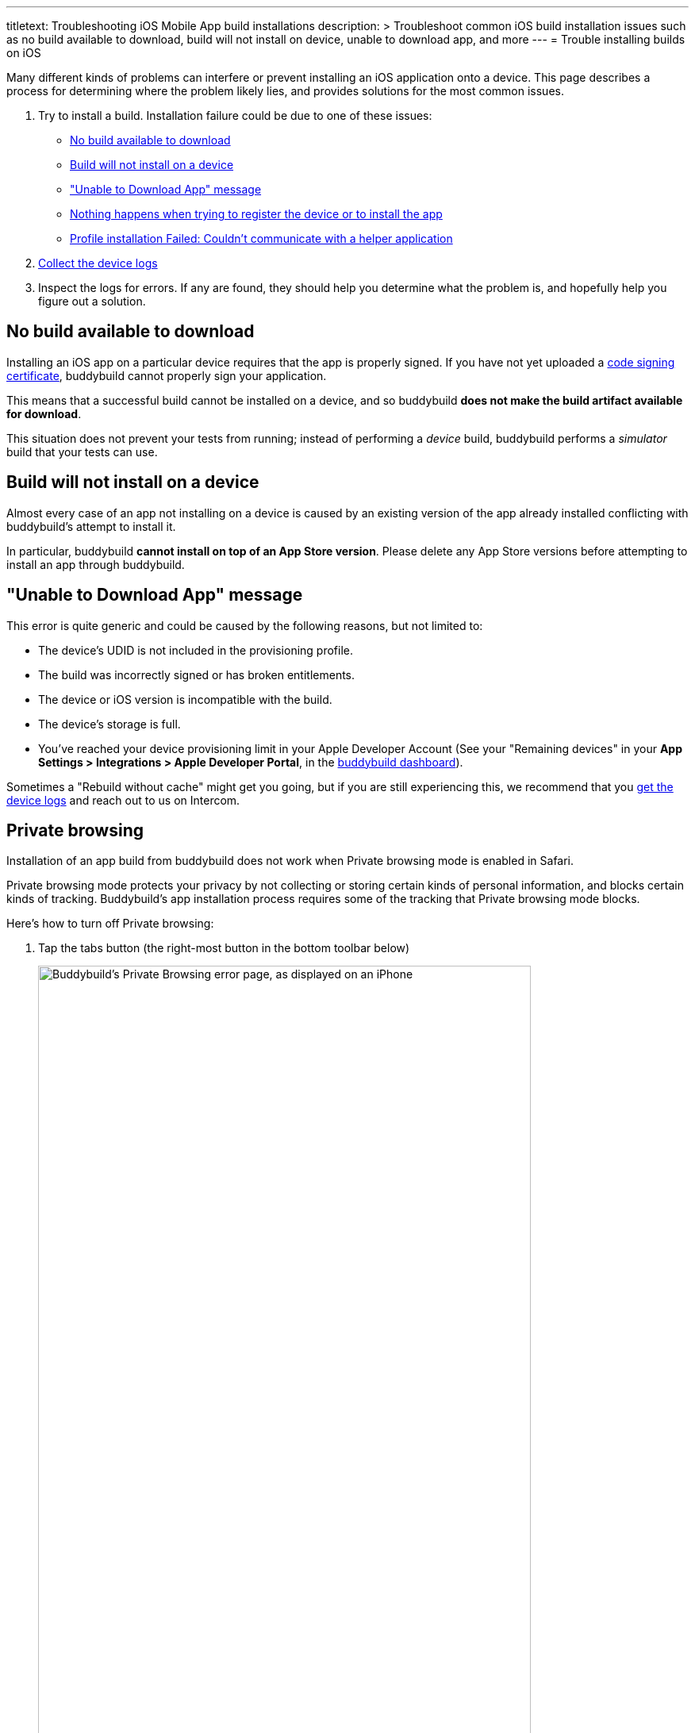 --- 
titletext: Troubleshooting iOS Mobile App build installations
description: >
  Troubleshoot common iOS build installation issues such as no build available
  to download, build will not install on device, unable to download app, and more
---
= Trouble installing builds on iOS

Many different kinds of problems can interfere or prevent installing an
iOS application onto a device. This page describes a process for
determining where the problem likely lies, and provides solutions for
the most common issues.

. Try to install a build. Installation failure could be due to one of
  these issues:
+
--
- <<no_build_available>>
- <<will_not_install>>
- <<unable_to_download>>
- <<nothing_happens>>
- <<profile_failed>>
--

. link:getting_device_logs_from_xcode.adoc[Collect the device logs]

. Inspect the logs for errors. If any are found, they should help you
  determine what the problem is, and hopefully help you figure out a
  solution.


[[no_build_available]]
== No build available to download

Installing an iOS app on a particular device requires that the app is
properly signed. If you have not yet uploaded a
link:../../deployments/ios/code_signing/README.adoc[code signing
certificate], buddybuild cannot properly sign your application.

This means that a successful build cannot be installed on a device, and
so buddybuild **does not make the build artifact available for
download**.

This situation does not prevent your tests from running; instead of
performing a _device_ build, buddybuild performs a _simulator_ build
that your tests can use.


[[will_not_install]]
== Build will not install on a device

Almost every case of an app not installing on a device is caused by an
existing version of the app already installed conflicting with
buddybuild's attempt to install it.

In particular, buddybuild **cannot install on top of an App Store
version**. Please delete any App Store versions before attempting to
install an app through buddybuild.


[[unable_to_download]]
== "Unable to Download App" message

This error is quite generic and could be caused by the following
reasons, but not limited to:

- The device's UDID is not included in the provisioning profile.

- The build was incorrectly signed or has broken entitlements.

- The device or iOS version is incompatible with the build.

- The device's storage is full.

- You've reached your device provisioning limit in your Apple Developer
  Account (See your "Remaining devices" in your **App Settings >
  Integrations > Apple Developer Portal**, in the
  link:https://dashboard.buddybuild.com/[buddybuild dashboard]).

Sometimes a "Rebuild without cache" might get you going, but if you are
still experiencing this, we recommend that you
link:getting_device_logs_from_xcode.adoc[get the device logs] and reach
out to us on Intercom.


[[private_browsing]]
== Private browsing

Installation of an app build from buddybuild does not work when Private
browsing mode is enabled in Safari.

Private browsing mode protects your privacy by not collecting or storing
certain kinds of personal information, and blocks certain kinds of
tracking. Buddybuild's app installation process requires some of the
tracking that Private browsing mode blocks.

Here's how to turn off Private browsing:

. Tap the tabs button (the right-most button in the bottom toolbar below)
+
image:img/screen-ios-safari-private_browsing.png["Buddybuild's Private Browsing
error page, as displayed on an iPhone", 621, 1076, role="half"]

. Tap on **Private** to deselect it.
+
image:img/screen-ios-safari-private_browsing-toggle.png["The iOS Safari Tabs
display", 621, 1104, role="half"]

. Quit Safari, then click on the install link again.

If you still see this error message, make sure cookies are not disabled
on your device:

[cols="1a,1a,1a", options="header"]
|===
2+^| For iOS 9 and 10
^| For iOS 11

| image:img/screen-ios09-settings-safari.png["The Safari settings screen
  in iOS 9", 621, 1104]
| image:img/screen-ios09-settings-safari-cookies.png["The Safari cookies
  settings screen in iOS 9", 621, 1104]
| image:img/screen-ios11-settings-safari.png["The Safari settings screen
in iOS 11", 621, 1104]

2+|
. Open the **Settings** app.
. Tap **Safari**.
. Tap **Block Cookies**.
. Make sure that **Always Block** is _not_ set.

|
. Open the **Settings** app.
. Tap **Safari**.
. Make sure that **Block All Cookies** is _not_ set.
|===


[[nothing_happens]]
== Nothing happens when trying to register the device or to install the app

This issue is caused when opening the link in a
**SFSafariViewController** (a stripped down version of Safari in third
party apps) and not **Safari**, the main app itself.

The issue can be fixed by forcing the link to open in Safari. Then to
install from Safari:

image:img/SFSafariViewController.png["Buddybuild's Register Your Device
screen as displayed on an iPhone, with the 'Install Profile' popup
displayed", 621, 1072, role="half"]


[[profile_failed]]
== Profile installation Failed: Couldn't communicate with a helper application

When you get this error while trying to install the buddybuild profile,
try the following:

. Open the Settings app.

. Tap **General**.

. Tap **Profile**.

. Tap **buddybuild.com Config**.

. Tap **Remove Profile**.

. Enter your passcode.

. Tap **Remove**.

. Visit https://dashboard.buddybuild.com/reset

. Try to reinstall the build, buddybuild should ask you to install the
  profile again.
